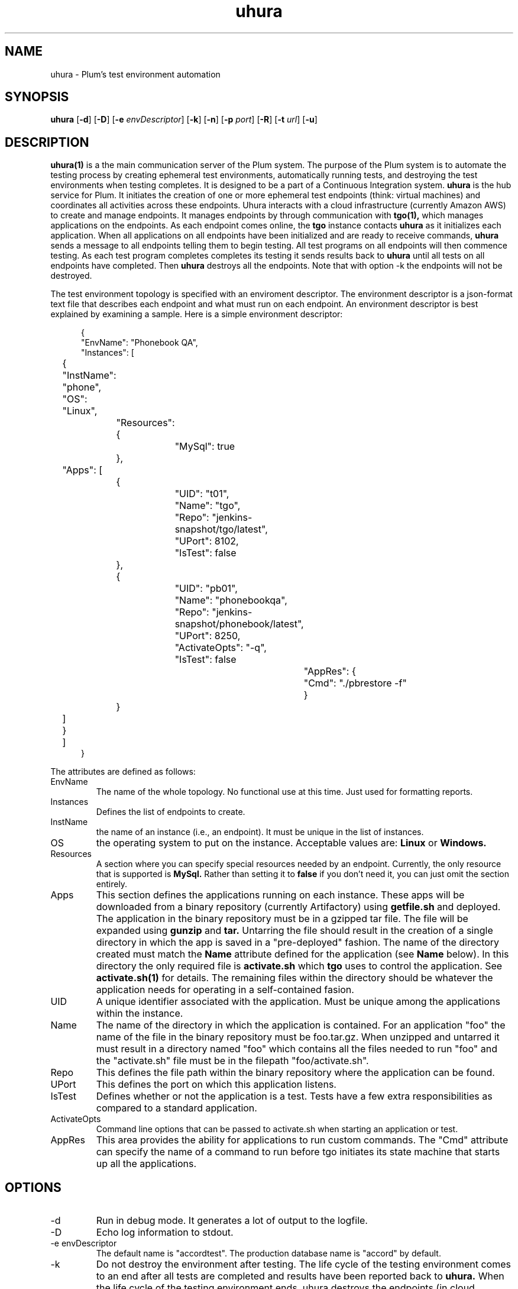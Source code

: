 '\" t
.\"     Title: \fBuhura\fR
.\"    Author: Steve Mansour
.\"      Date: 10/07/2015
.\"    Manual: Plum
.\"    Source: Uhura 1.0
.\"  Language: English
.\"
.TH uhura 1 "October 5, 2015" "Version 0.9" "USER COMMANDS"
.SH NAME
uhura \- Plum's test environment automation
.SH SYNOPSIS
.B uhura
[\fB\-d\fR]
[\fB\-D\fR]
[\fB\-e\fR \fIenvDescriptor\fR]
[\fB\-k\fR]
[\fB\-n\fR]
[\fB\-p\fR \fIport\fR]
[\fB\-R\fR]
[\fB\-t\fR \fIurl\fR]
[\fB\-u\fR]

.SH DESCRIPTION
.B uhura(1)
is a the main communication server of the Plum system. The purpose of the Plum system is to 
automate the testing process by creating ephemeral test environments, automatically running
tests, and destroying the test environments when testing completes. It is designed to be a 
part of a Continuous Integration system.
.B uhura
is the hub service for Plum. It initiates the creation of one or more ephemeral
test endpoints (think: virtual machines) and coordinates all activities across these
endpoints. Uhura interacts with a cloud infrastructure (currently Amazon AWS) to create and
manage endpoints. It manages endpoints by through communication with
.B tgo(1),
which manages applications on the endpoints.
As each endpoint comes online, the
.B tgo
instance contacts
.B uhura
as it initializes each application. When all applications on all endpoints have been
initialized and are ready to receive commands,
.B uhura
sends a message to all endpoints telling them to begin testing. All test
programs on all endpoints will then commence testing. As each test program completes completes
its testing it sends results back to \fBuhura\fR until all tests on all endpoints have completed. Then
\fBuhura\fR destroys all the endpoints. Note that with option -k the endpoints will not be
destroyed.

The test environment topology is specified with
an enviroment descriptor. The environment descriptor is a json-format text file that describes
each endpoint and what must run on each endpoint. An environment descriptor is best explained
by examining a sample.  Here is a simple environment descriptor:
.P
.RS 5n
.nf
{
    "EnvName": "Phonebook QA",
    "Instances": [
	{
	    "InstName": "phone",
	    "OS":       "Linux",
		"Resources": {
			"MySql": true
		},
	    "Apps": [
	    	{
	    		"UID": "t01",
	    		"Name": "tgo",
	    		"Repo": "jenkins-snapshot/tgo/latest",
	    		"UPort": 8102,
	    		"IsTest": false
	    	},
	    	{
	    		"UID": "pb01",
	    		"Name": "phonebookqa",
	    		"Repo": "jenkins-snapshot/phonebook/latest",
	    		"UPort": 8250,
	    		"ActivateOpts": "-q",
	    		"IsTest": false
				"AppRes": {
					"Cmd": "./pbrestore -f"
				}
	    	}
	    ]
	}
	]
} 
.fi
.RS -5n
.P
The attributes are defined as follows:

.TP
.IP EnvName
The name of the whole topology. No functional use at this time. Just used for formatting reports.

.IP Instances
Defines the list of endpoints to create.

.IP InstName
the name of an instance (i.e., an endpoint). It must be unique in the list of instances.

.IP OS
the operating system to put on the instance. Acceptable values are:
.B Linux
or
.B Windows.

.IP Resources
A section where you can specify special resources needed by an endpoint. Currently, the only
resource that is supported is
.B MySql.
Rather than setting it to
.B false
if you don't need it, you can just omit the
.Resources
section entirely.

.IP Apps
This section defines the applications running on each instance. These apps will be downloaded
from a binary repository (currently Artifactory) using
.B getfile.sh
and deployed. The application in the binary repository must be in a gzipped tar file. The file 
will be expanded using
.B gunzip
and
.B tar.
Untarring the file should result in the creation of a single directory in which the app is saved
in a "pre-deployed" fashion. The name of the directory created must match the
.B Name
attribute defined for the application (see
.B Name
below). In this directory the only required file is
.B activate.sh
which
.B tgo
uses to control the application. See
.B activate.sh(1)
for details. The remaining files within the directory should be whatever the application needs
for operating in a self-contained fasion.

.IP UID
A unique identifier associated with the application. Must be unique among the applications within
the instance.

.IP Name
The name of the directory in which the application is contained. For an application "foo" the
name of the file in the binary repository must be foo.tar.gz. When unzipped and untarred it must
result in a directory named "foo" which contains all the files needed to run "foo" and the
"activate.sh" file must be in the filepath "foo/activate.sh".

.IP Repo
This defines the file path within the binary repository where the application can be found.

.IP UPort
This defines the port on which this application listens.

.IP IsTest
Defines whether or not the application is a test. Tests have a few extra responsibilities as
compared to a standard application.

.IP ActivateOpts
Command line options that can be passed to activate.sh when starting an application or test.

.IP AppRes
This area provides the ability for applications to run custom commands.  The "Cmd" attribute
can specify the name of a command to run before tgo initiates its state machine that starts
up all the applications.

.RE 5n

.SH OPTIONS
.IP -d
Run in debug mode. It generates a lot of output to the logfile.
.IP -D
Echo log information to stdout.
.IP "-e envDescriptor"
The default name is "accordtest". The production database name is "accord" by default.
.IP -k
Do not destroy the environment after testing. The
life cycle of the testing environment comes to an end after all tests are completed and
results have been reported back to
.B uhura.
When the life cycle of the testing environment ends, uhura destroys the endpoints (in cloud
terminology, it releases the resources to be reused).  Using the
.I -k
option causes
.B uhura
to skip this step and leave the environment running. This can be useful for creating a
user sandbox, or an exploratory QA environment, or deploying to production.

.IP -n
Just do a "dry run" of the tasks, but don't actually create any new AWS instances. Used for
debugging
.B uhura.

.IP "-p port"
Specifies the port number on which the uhura server is listening. The default value is 8100.

.IP "-t uhuraPublicDNSname"
Specifies the externally visible hostname where uhura can be contacted. Note that this value
is NOT what is returned by
.B hostname
on AWS.  It can be obtained via this command:

.RS 5n
.nf
curl -s http://169.254.169.254/latest/meta-data/public-hostname
.fi
.RS -5n

.IP "-u"
Invokes uhura's internal tests. Used for development.

.SH EXAMPLES
.nf
bash$  UHOST=$(curl -s http://169.254.169.254/latest/meta-data/public-hostname)
bash$  uhura -t ${UHOST} -e myenv.json
.fi
.P
Run the uhura server, listen on the default port (8100), and read the environment description
from the file named myenv.json. Endpoints will communicate back to uhura by contacting ${UHOST}:8100

.SH FILES
.B uhura.log
is the logfile where uhura(1) logs its information.

.SH BUGS
Contact me if you find any.

.SH AUTHOR
Steve Mansour (sman@accordinterests.com)
.SH "SEE ALSO"
.B activate.sh(1),
.B testreporter(1),
.B tgo(1)